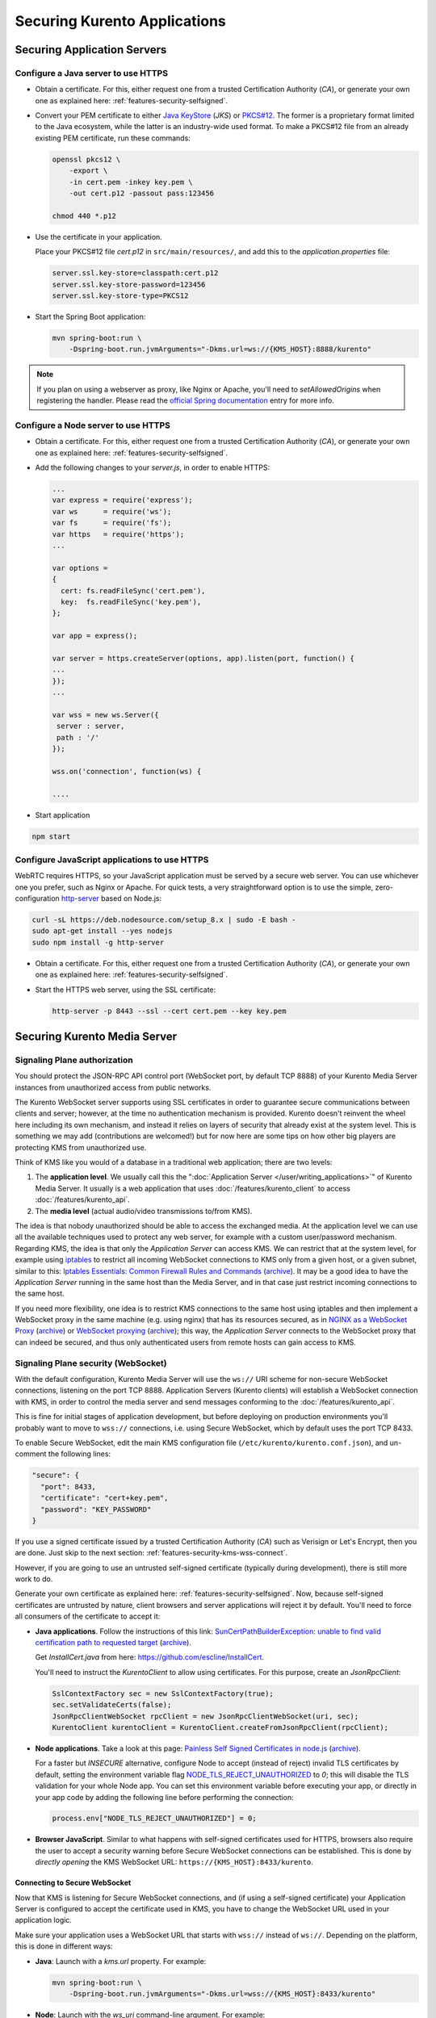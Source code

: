 =============================
Securing Kurento Applications
=============================

Securing Application Servers
============================

.. _features-security-java-https:

Configure a Java server to use HTTPS
------------------------------------

* Obtain a certificate. For this, either request one from a trusted Certification Authority (*CA*), or generate your own one as explained here: :ref:`features-security-selfsigned`.

* Convert your PEM certificate to either `Java KeyStore <https://en.wikipedia.org/wiki/Java_KeyStore>`__ (*JKS*) or `PKCS#12 <https://en.wikipedia.org/wiki/PKCS_12>`__. The former is a proprietary format limited to the Java ecosystem, while the latter is an industry-wide used format. To make a PKCS#12 file from an already existing PEM certificate, run these commands:

  .. code-block:: console

     openssl pkcs12 \
         -export \
         -in cert.pem -inkey key.pem \
         -out cert.p12 -passout pass:123456

     chmod 440 *.p12

* Use the certificate in your application.

  Place your PKCS#12 file *cert.p12* in ``src/main/resources/``, and add this to the *application.properties* file:

  .. code-block:: properties

     server.ssl.key-store=classpath:cert.p12
     server.ssl.key-store-password=123456
     server.ssl.key-store-type=PKCS12

* Start the Spring Boot application:

  .. code-block:: console

     mvn spring-boot:run \
         -Dspring-boot.run.jvmArguments="-Dkms.url=ws://{KMS_HOST}:8888/kurento"

.. note::

   If you plan on using a webserver as proxy, like Nginx or Apache, you'll need to *setAllowedOrigins* when registering the handler. Please read the `official Spring documentation <https://docs.spring.io/spring/docs/current/spring-framework-reference/web.html#websocket-server-allowed-origins>`__ entry for more info.



.. _features-security-node-https:

Configure a Node server to use HTTPS
------------------------------------

* Obtain a certificate. For this, either request one from a trusted Certification Authority (*CA*), or generate your own one as explained here: :ref:`features-security-selfsigned`.

* Add the following changes to your *server.js*, in order to enable HTTPS:

  .. sourcecode:: javascript

     ...
     var express = require('express');
     var ws      = require('ws');
     var fs      = require('fs');
     var https   = require('https');
     ...

     var options =
     {
       cert: fs.readFileSync('cert.pem'),
       key:  fs.readFileSync('key.pem'),
     };

     var app = express();

     var server = https.createServer(options, app).listen(port, function() {
     ...
     });
     ...

     var wss = new ws.Server({
      server : server,
      path : '/'
     });

     wss.on('connection', function(ws) {

     ....

* Start application

.. sourcecode:: bash

   npm start



.. _features-security-js-https:

Configure JavaScript applications to use HTTPS
----------------------------------------------

WebRTC requires HTTPS, so your JavaScript application must be served by a secure web server. You can use whichever one you prefer, such as Nginx or Apache. For quick tests, a very straightforward option is to use the simple, zero-configuration `http-server <https://www.npmjs.com/package/http-server>`__ based on Node.js:

.. code-block:: console

   curl -sL https://deb.nodesource.com/setup_8.x | sudo -E bash -
   sudo apt-get install --yes nodejs
   sudo npm install -g http-server

* Obtain a certificate. For this, either request one from a trusted Certification Authority (*CA*), or generate your own one as explained here: :ref:`features-security-selfsigned`.

* Start the HTTPS web server, using the SSL certificate:

  .. code-block:: console

     http-server -p 8443 --ssl --cert cert.pem --key key.pem



Securing Kurento Media Server
=============================

Signaling Plane authorization
-----------------------------

You should protect the JSON-RPC API control port (WebSocket port, by default TCP 8888) of your Kurento Media Server instances from unauthorized access from public networks.

The Kurento WebSocket server supports using SSL certificates in order to guarantee secure communications between clients and server; however, at the time no authentication mechanism is provided. Kurento doesn't reinvent the wheel here including its own mechanism, and instead it relies on layers of security that already exist at the system level. This is something we may add (contributions are welcomed!) but for now here are some tips on how other big players are protecting KMS from unauthorized use.

Think of KMS like you would of a database in a traditional web application; there are two levels:

1. The **application level**. We usually call this the ":doc:`Application Server </user/writing_applications>`" of Kurento Media Server. It usually is a web application that uses :doc:`/features/kurento_client` to access :doc:`/features/kurento_api`.
2. The **media level** (actual audio/video transmissions to/from KMS).

The idea is that nobody unauthorized should be able to access the exchanged media. At the application level we can use all the available techniques used to protect any web server, for example with a custom user/password mechanism. Regarding KMS, the idea is that only the *Application Server* can access KMS. We can restrict that at the system level, for example using `iptables <https://linux.die.net/man/8/iptables>`__ to restrict all incoming WebSocket connections to KMS only from a given host, or a given subnet, similar to this: `Iptables Essentials: Common Firewall Rules and Commands <https://www.digitalocean.com/community/tutorials/iptables-essentials-common-firewall-rules-and-commands>`__ (`archive <http://archive.is/frjCa>`__). It may be a good idea to have the *Application Server* running in the same host than the Media Server, and in that case just restrict incoming connections to the same host.

If you need more flexibility, one idea is to restrict KMS connections to the same host using iptables and then implement a WebSocket proxy in the same machine (e.g. using nginx) that has its resources secured, as in `NGINX as a WebSocket Proxy <https://www.nginx.com/blog/websocket-nginx/>`__ (`archive <http://archive.is/xqbUJ>`__) or `WebSocket proxying <https://nginx.org/en/docs/http/websocket.html>`__ (`archive <http://archive.is/ZvqCG>`__); this way, the *Application Server* connects to the WebSocket proxy that can indeed be secured, and thus only authenticated users from remote hosts can gain access to KMS.



.. _features-security-kms-wss:

Signaling Plane security (WebSocket)
------------------------------------

With the default configuration, Kurento Media Server will use the ``ws://`` URI scheme for non-secure WebSocket connections, listening on the port TCP 8888. Application Servers (Kurento clients) will establish a WebSocket connection with KMS, in order to control the media server and send messages conforming to the :doc:`/features/kurento_api`.

This is fine for initial stages of application development, but before deploying on production environments you'll probably want to move to ``wss://`` connections, i.e. using Secure WebSocket, which by default uses the port TCP 8433.

To enable Secure WebSocket, edit the main KMS configuration file (``/etc/kurento/kurento.conf.json``), and un-comment the following lines:

.. code-block:: json-object

   "secure": {
     "port": 8433,
     "certificate": "cert+key.pem",
     "password": "KEY_PASSWORD"
   }

If you use a signed certificate issued by a trusted Certification Authority (*CA*) such as Verisign or Let's Encrypt, then you are done. Just skip to the next section: :ref:`features-security-kms-wss-connect`.

However, if you are going to use an untrusted self-signed certificate (typically during development), there is still more work to do.

Generate your own certificate as explained here: :ref:`features-security-selfsigned`. Now, because self-signed certificates are untrusted by nature, client browsers and server applications will reject it by default. You'll need to force all consumers of the certificate to accept it:

* **Java applications**. Follow the instructions of this link: `SunCertPathBuilderException: unable to find valid certification path to requested target <https://mkyong.com/webservices/jax-ws/suncertpathbuilderexception-unable-to-find-valid-certification-path-to-requested-target/>`__ (`archive <https://web.archive.org/web/20200101052022/https://mkyong.com/webservices/jax-ws/suncertpathbuilderexception-unable-to-find-valid-certification-path-to-requested-target/>`__).

  Get *InstallCert.java* from here: https://github.com/escline/InstallCert.

  You'll need to instruct the *KurentoClient* to allow using certificates. For this purpose, create an *JsonRpcClient*:

  .. code-block:: java

     SslContextFactory sec = new SslContextFactory(true);
     sec.setValidateCerts(false);
     JsonRpcClientWebSocket rpcClient = new JsonRpcClientWebSocket(uri, sec);
     KurentoClient kurentoClient = KurentoClient.createFromJsonRpcClient(rpcClient);

* **Node applications**. Take a look at this page: `Painless Self Signed Certificates in node.js <https://git.coolaj86.com/coolaj86/ssl-root-cas.js/src/branch/master/Painless-Self-Signed-Certificates-in-node.js.md>`__ (`archive <https://web.archive.org/web/20200610093038/https://git.coolaj86.com/coolaj86/ssl-root-cas.js/src/branch/master/Painless-Self-Signed-Certificates-in-node.js.md>`__).

  For a faster but *INSECURE* alternative, configure Node to accept (instead of reject) invalid TLS certificates by default, setting the environment variable flag `NODE_TLS_REJECT_UNAUTHORIZED <https://nodejs.org/api/cli.html#cli_node_tls_reject_unauthorized_value>`__ to *0*; this will disable the TLS validation for your whole Node app. You can set this environment variable before executing your app, or directly in your app code by adding the following line before performing the connection:

  .. code-block:: js

     process.env["NODE_TLS_REJECT_UNAUTHORIZED"] = 0;

* **Browser JavaScript**. Similar to what happens with self-signed certificates used for HTTPS, browsers also require the user to accept a security warning before Secure WebSocket connections can be established. This is done by *directly opening* the KMS WebSocket URL: ``https://{KMS_HOST}:8433/kurento``.



.. _features-security-kms-wss-connect:

Connecting to Secure WebSocket
~~~~~~~~~~~~~~~~~~~~~~~~~~~~~~

Now that KMS is listening for Secure WebSocket connections, and (if using a self-signed certificate) your Application Server is configured to accept the certificate used in KMS, you have to change the WebSocket URL used in your application logic.

Make sure your application uses a WebSocket URL that starts with ``wss://`` instead of ``ws://``. Depending on the platform, this is done in different ways:

* **Java**: Launch with a *kms.url* property. For example:

  .. code-block:: java

     mvn spring-boot:run \
         -Dspring-boot.run.jvmArguments="-Dkms.url=wss://{KMS_HOST}:8433/kurento"

* **Node**: Launch with the *ws_uri* command-line argument. For example:

  .. code-block:: js

     npm start -- --ws_uri="wss://{KMS_HOST}:8433/kurento"

* **Browser JavaScript**: Application-specific method. For example, using hardcoded values:

  .. code-block:: js

     const ws_uri: "wss://" + location.hostname + ":8433/kurento";



Media Plane security (DTLS)
---------------------------

WebRTC uses :wikipedia:`DTLS <Datagram_Transport_Layer_Security>` for media data authentication. By default, if no certificate is provided for this, Kurento Media Server will auto-generate its own self-signed certificate for every WebRtcEndpoint instance, but it is also possible to provide an already existing certificate to be used for all endpoints.

To do so, edit the file ``/etc/kurento/modules/kurento/WebRtcEndpoint.conf.ini`` and set either *pemCertificateRSA* or *pemCertificateECDSA* with a file containing the concatenation of your certificate (chain) file(s) and the private key.

Setting a custom certificate for DTLS is needed, for example, for situations where you have to manage multiple media servers and want to make sure that all of them use the same certificate for their connections. Some browsers, such as Firefox, require this in order to allow multiple WebRTC connections from the same tab to different KMS instances.



.. _features-security-selfsigned:

Generating a self-signed certificate
====================================

You need to provide a valid SSL certificate in order to enable all sorts of security features, ranging from HTTPS to Secure WebSocket (``wss://``). For this, there are two alternatives:

* Obtain a certificate from a trusted Certification Authority (*CA*). This should be your primary choice, and will be necessary for production-grade deployments.

* Create your own untrusted self-signed certificate. This can ease operations during the phase of software development. You can search articles online that explain how to do this, for example `this one <https://www.akadia.com/services/ssh_test_certificate.html>`__.

  Alternatively, it is much easier and convenient to use a self-signed certificate generation tool, such as `mkcert <https://github.com/FiloSottile/mkcert>`__. This kind of tools already take into account the requisites and limitations of most popular applications and browsers, so that you don't need to.

  Note that while a self-signed certificate can be used for web development, browsers will show a big security warning. Users will see this warning, and must click to accept the unsafe certificate before proceeding to the page.

  To generate new certificate files with mkcert, run these commands:

  .. code-block:: console

     # Generate new untrusted self-signed certificate files:
     CAROOT="$PWD" mkcert -cert-file cert.pem -key-file key.pem \
         "127.0.0.1" \
         "::1"       \
         "localhost" \
         "*.test.local"

     # Make a single file to be used with Kurento Media Server:
     cat cert.pem key.pem > cert+key.pem

     # Protect against writes
     chmod 440 *.pem

  This command is just an example, and includes some useful things for local development: access from localhost in its IPv4, IPv6, and hostname forms; and also the ``*.test.local`` wildcard, meant to allow adding any desired subdomains to the ``/etc/hosts`` file in your development computer(s), so these cert files can be used not only for localhost but also for remote tests in your LAN.

  .. note::

     Simply using ``*.test`` would be nice, but wildcards are forbidden for global TLDs, so it wouldn't work. For example, MacOS 10.15 (*Catalina*) would reject such certificate (see `mkcert bug 206 <https://github.com/FiloSottile/mkcert/issues/206>`__). For this reason, we propose using ``*.test.local``.

  You can also publish a new Zeroconf local domain for any development machine. For example, running this in Ubuntu:

  .. code-block:: console

     # Get and publish the IP address to the default network gateway.
     IP_ADDRESS="$(ip -4 -oneline route get 1 | grep -Po 'src \K([\d.]+)')"
     avahi-publish --address --no-reverse -v "dev.test.local" "$IP_ADDRESS"

* (Optional) Convert your untrusted self-signed certificate into a trusted one. This is done by installing the Root CA into the client device.

  On computers, installing the Root CA is easy because mkcert does it for you:

  .. code-block:: console

     CAROOT="$PWD" mkcert -install

  Installing the Root CA on mobile devices is a bit more difficult, because you cannot simply run mkcert:

  - On iOS, you can either use AirDrop, email the CA to yourself, or serve it from an HTTP server. After installing it, you must `enable full trust in it <https://support.apple.com/en-nz/HT204477>`__. **Note**: earlier versions of mkcert ran into `an iOS bug <https://forums.developer.apple.com/thread/89568>`__, if you can't see the root in "Certificate Trust Settings" you might have to update mkcert and `regenerate the root <https://github.com/FiloSottile/mkcert/issues/47#issuecomment-408724149>`__.

    Note that only AirDrop, Apple Mail, or Safari are allowed to download and install certificates on iOS. Other applications will not work for this.

  - For Android, you will have to install the CA and then enable user roots in the development build of your app. See `this StackOverflow answer <https://stackoverflow.com/a/22040887/749014>`__.
